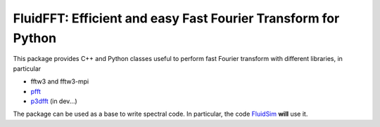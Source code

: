 FluidFFT: Efficient and easy Fast Fourier Transform for Python
==============================================================

|release| |docs|

.. |release| image:: https://img.shields.io/pypi/v/fluidfft.svg
   :target: https://pypi.python.org/pypi/fluidfft/
   :alt: Latest version

.. |docs| image:: https://readthedocs.org/projects/fluidfft/badge/?version=latest
   :target: http://fluidfft.readthedocs.org
   :alt: Documentation status

This package provides C++ and Python classes useful to perform fast
Fourier transform with different libraries, in particular

- fftw3 and fftw3-mpi
  
- `pfft <https://github.com/mpip/pfft>`_

- `p3dfft <https://github.com/sdsc/p3dfft>`_ (in dev...)
  
The package can be used as a base to write spectral code. In
particular, the code `FluidSim <http://fluidsim.readthedocs.org>`_
**will** use it.
